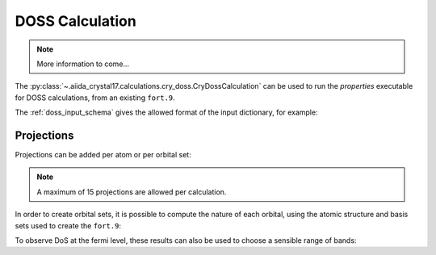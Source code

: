 DOSS Calculation
++++++++++++++++

.. todo:: DOSS Calculation

.. note::

    More information to come...

The :py:class:`~.aiida_crystal17.calculations.cry_doss.CryDossCalculation` can be used to run the `properties`
executable for DOSS calculations, from an existing ``fort.9``.

.. nbinput:: ipython

    !verdi plugin list aiida.calculations crystal17.doss

.. nboutput::

    Inputs
               code:  required  Code           The Code to use for this job.
         parameters:  required  Dict           the input parameters to create the DOSS input file.
          wf_folder:  required  RemoteData     the folder containing the wavefunction fort.9 file
           metadata:  optional
    Outputs
      remote_folder:  required  RemoteData     Input files necessary to run the process will be stored in this folder node ...
            results:  required  Dict           summary of the parsed data
          retrieved:  required  FolderData     Files that are retrieved by the daemon will be stored in this node. By defa ...
             arrays:  optional  ArrayData      energies and DoS arrays
          structure:  optional  StructureData  the structure output from the calculation
           symmetry:  optional  SymmetryData   the symmetry data from the calculation
    Exit codes
                  1:  The process has failed with an unspecified error.
                  2:  The process failed with legacy failure mode.
                 10:  The process returned an invalid output.
                 11:  The process did not register a required output.
                200:  The retrieved folder data node could not be accessed.
                210:  The main (stdout) output file was not found
                211:  The temporary retrieved folder was not found
                300:  An error was flagged trying to parse the crystal exec stdout file
                301:  An error occurred parsing the 'opta'/'optc' geomerty files
                302:  The crystal exec stdout file denoted that the run was a testgeom
                350:  The input file could not be read by crystal
                351:  Crystal could not find the required wavefunction file
                352:  Parser could not find the output isovalue (fort.25) file
                400:  The calculation stopped prematurely because it ran out of walltime.
                401:  The calculation stopped prematurely because it ran out of memory.
                402:  The calculation stopped prematurely because it ran out of virtual memory.
                411:  Scf convergence did not finalise (usually due to reaching step limit)
                412:  Geometry convergence did not finalise (usually due to reaching step limit)
                413:  An error encountered usually during geometry optimisation
                414:  An error was encountered during an scf computation
                415:  An unknown error was encountered, causing the mpi to abort
                499:  The main crystal output file flagged an unhandled error
                510:  Inconsistency in the input and output symmetry
                520:  Primitive symmops were not found in the output file


The :ref:`doss_input_schema` gives the allowed format of the input dictionary, for example:

.. nbinput:: python

    from aiida.orm import Dict
    Dict(dict={
        "shrink_is": 18,
        "shrink_isp": 36,
        "npoints": 100,
        "band_minimum": -10,
        "band_maximum": 10,
        "band_units": "eV"
    })

Projections
~~~~~~~~~~~

Projections can be added per atom or per orbital set:

.. nbinput:: python

    Dict(dict={
        "shrink_is": 18,
        "shrink_isp": 36,
        "npoints": 100,
        "band_minimum": -10,
        "band_maximum": 10,
        "band_units": "eV",
        "atomic_projections": [0, 1],
        "orbital_projections": [[1, 2, 3]]
    })

.. note::

    A maximum of 15 projections are allowed per calculation.

In order to create orbital sets,
it is possible to compute the nature of each orbital,
using the atomic structure and basis sets used to create the ``fort.9``:

.. nbinput:: python

    from aiida_crystal17.tests import get_test_structure_and_symm
    from aiida_crystal17.symmetry import print_structure
    structure, _ = get_test_structure_and_symm('NiO_afm')
    print_structure(structure)

.. nboutput::

    StructureData Summary
    Lattice
        abc : 2.944 2.944 4.164
    angles :  90.0  90.0  90.0
    volume :  36.1
        pbc : True True True
          A : 2.944   0.0   0.0
          B :   0.0 2.944   0.0
          C :   0.0   0.0 4.164
    Kind  Symbols Position
    ----  ------- --------
    Ni1   Ni      0.0     0.0     0.0
    Ni2   Ni      1.472   1.472   2.082
    O     O       0.0     0.0     2.082
    O     O       1.472   1.472   0.0

.. nbinput:: python

    from aiida.plugins import DataFactory
    basis_cls = DataFactory('crystal17.basisset')
    basis_sets = basis_cls.get_basissets_from_structure(structure, 'sto3g')
    basis_data = {k: v.get_data() for k, v in basis_sets.items()}
    basis_data

.. nboutput::

    {'Ni': {'type': 'all-electron',
      'bs': [{'type': 'S', 'functions': ['STO-nG(nd) type 3-21G core shell']},
      {'type': 'SP', 'functions': ['STO-nG(nd) type 3-21G core shell']},
      {'type': 'SP', 'functions': ['STO-nG(nd) type 3-21G core shell']},
      {'type': 'SP', 'functions': ['STO-nG(nd) type 3-21G core shell']},
      {'type': 'D', 'functions': ['STO-nG(nd) type 3-21G core shell']}]},
     'O': {'type': 'all-electron',
      'bs': [{'type': 'S', 'functions': ['STO-nG(nd) type 3-21G core shell']},
      {'type': 'SP', 'functions': ['STO-nG(nd) type 3-21G core shell']}]}}

.. nbinput:: python

    from aiida_crystal17.parsers.raw.parse_bases import compute_orbitals
    result = compute_orbitals(structure.get_ase().numbers, basis_data)
    print("number of electrons: ", result.electrons)
    print("number of core electrons: ", result.core_electrons)
    result.ao_indices

.. nboutput::

    number of electrons:  72
    number of core electrons:  40
    { 1: {'atom': 0, 'element': 'Ni', 'type': 'S', 'index': 1},
      2: {'atom': 0, 'element': 'Ni', 'type': 'SP', 'index': 1},
      3: {'atom': 0, 'element': 'Ni', 'type': 'SP', 'index': 1},
      4: {'atom': 0, 'element': 'Ni', 'type': 'SP', 'index': 1},
      5: {'atom': 0, 'element': 'Ni', 'type': 'SP', 'index': 1},
      6: {'atom': 0, 'element': 'Ni', 'type': 'SP', 'index': 2},
      7: {'atom': 0, 'element': 'Ni', 'type': 'SP', 'index': 2},
      8: {'atom': 0, 'element': 'Ni', 'type': 'SP', 'index': 2},
      9: {'atom': 0, 'element': 'Ni', 'type': 'SP', 'index': 2},
      10: {'atom': 0, 'element': 'Ni', 'type': 'SP', 'index': 3},
      11: {'atom': 0, 'element': 'Ni', 'type': 'SP', 'index': 3},
      12: {'atom': 0, 'element': 'Ni', 'type': 'SP', 'index': 3},
      13: {'atom': 0, 'element': 'Ni', 'type': 'SP', 'index': 3},
      14: {'atom': 0, 'element': 'Ni', 'type': 'D', 'index': 1},
      15: {'atom': 0, 'element': 'Ni', 'type': 'D', 'index': 1},
      16: {'atom': 0, 'element': 'Ni', 'type': 'D', 'index': 1},
      17: {'atom': 0, 'element': 'Ni', 'type': 'D', 'index': 1},
      18: {'atom': 0, 'element': 'Ni', 'type': 'D', 'index': 1},
      19: {'atom': 1, 'element': 'Ni', 'type': 'S', 'index': 1},
      20: {'atom': 1, 'element': 'Ni', 'type': 'SP', 'index': 1},
      21: {'atom': 1, 'element': 'Ni', 'type': 'SP', 'index': 1},
      22: {'atom': 1, 'element': 'Ni', 'type': 'SP', 'index': 1},
      23: {'atom': 1, 'element': 'Ni', 'type': 'SP', 'index': 1},
      24: {'atom': 1, 'element': 'Ni', 'type': 'SP', 'index': 2},
      25: {'atom': 1, 'element': 'Ni', 'type': 'SP', 'index': 2},
      26: {'atom': 1, 'element': 'Ni', 'type': 'SP', 'index': 2},
      27: {'atom': 1, 'element': 'Ni', 'type': 'SP', 'index': 2},
      28: {'atom': 1, 'element': 'Ni', 'type': 'SP', 'index': 3},
      29: {'atom': 1, 'element': 'Ni', 'type': 'SP', 'index': 3},
      30: {'atom': 1, 'element': 'Ni', 'type': 'SP', 'index': 3},
      31: {'atom': 1, 'element': 'Ni', 'type': 'SP', 'index': 3},
      32: {'atom': 1, 'element': 'Ni', 'type': 'D', 'index': 1},
      33: {'atom': 1, 'element': 'Ni', 'type': 'D', 'index': 1},
      34: {'atom': 1, 'element': 'Ni', 'type': 'D', 'index': 1},
      35: {'atom': 1, 'element': 'Ni', 'type': 'D', 'index': 1},
      36: {'atom': 1, 'element': 'Ni', 'type': 'D', 'index': 1},
      37: {'atom': 2, 'element': 'O', 'type': 'S', 'index': 1},
      38: {'atom': 2, 'element': 'O', 'type': 'SP', 'index': 1},
      39: {'atom': 2, 'element': 'O', 'type': 'SP', 'index': 1},
      40: {'atom': 2, 'element': 'O', 'type': 'SP', 'index': 1},
      41: {'atom': 2, 'element': 'O', 'type': 'SP', 'index': 1},
      42: {'atom': 3, 'element': 'O', 'type': 'S', 'index': 1},
      43: {'atom': 3, 'element': 'O', 'type': 'SP', 'index': 1},
      44: {'atom': 3, 'element': 'O', 'type': 'SP', 'index': 1},
      45: {'atom': 3, 'element': 'O', 'type': 'SP', 'index': 1},
      46: {'atom': 3, 'element': 'O', 'type': 'SP', 'index': 1}}


To observe DoS at the fermi level,
these results can also be used to choose a sensible range of bands:

.. nbinput:: python

    filled_bands = int(result.electrons / 2)
    first_band = int(result.core_electrons / 2) + 1
    last_band = min([first_band + 2 * (filled_bands - first_band), result.number_ao])

    Dict(dict={
        "shrink_is": 18,
        "shrink_isp": 36,
        "npoints": 1000,
        "band_minimum": first_band,
        "band_maximum": last_band,
        "band_units": "bands"
    })
